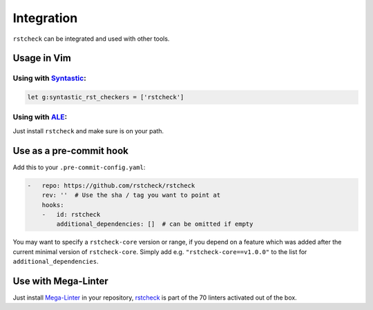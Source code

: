 Integration
===========

``rstcheck`` can be integrated and used with other tools.


Usage in Vim
------------


Using with Syntastic_:
~~~~~~~~~~~~~~~~~~~~~~

.. code:: vim

    let g:syntastic_rst_checkers = ['rstcheck']


Using with ALE_:
~~~~~~~~~~~~~~~~

Just install ``rstcheck`` and make sure is on your path.


Use as a pre-commit hook
------------------------

Add this to your ``.pre-commit-config.yaml``:

.. code:: yaml

    -   repo: https://github.com/rstcheck/rstcheck
        rev: ''  # Use the sha / tag you want to point at
        hooks:
        -   id: rstcheck
            additional_dependencies: []  # can be omitted if empty

You may want to specify a ``rstcheck-core`` version or range, if you depend on a feature which was
added after the current minimal version of ``rstcheck-core``.
Simply add e.g. ``"rstcheck-core==v1.0.0"`` to the list for ``additional_dependencies``.


Use with Mega-Linter
--------------------

Just install Mega-Linter_ in your repository, rstcheck_ is part of
the 70 linters activated out of the box.


.. _Syntastic: https://github.com/vim-syntastic/syntastic
.. _ALE: https://github.com/dense-analysis/ale
.. _Mega-Linter: https://megalinter.github.io/latest/
.. _rstcheck: https://megalinter.github.io/latest/descriptors/rst_rstcheck/
